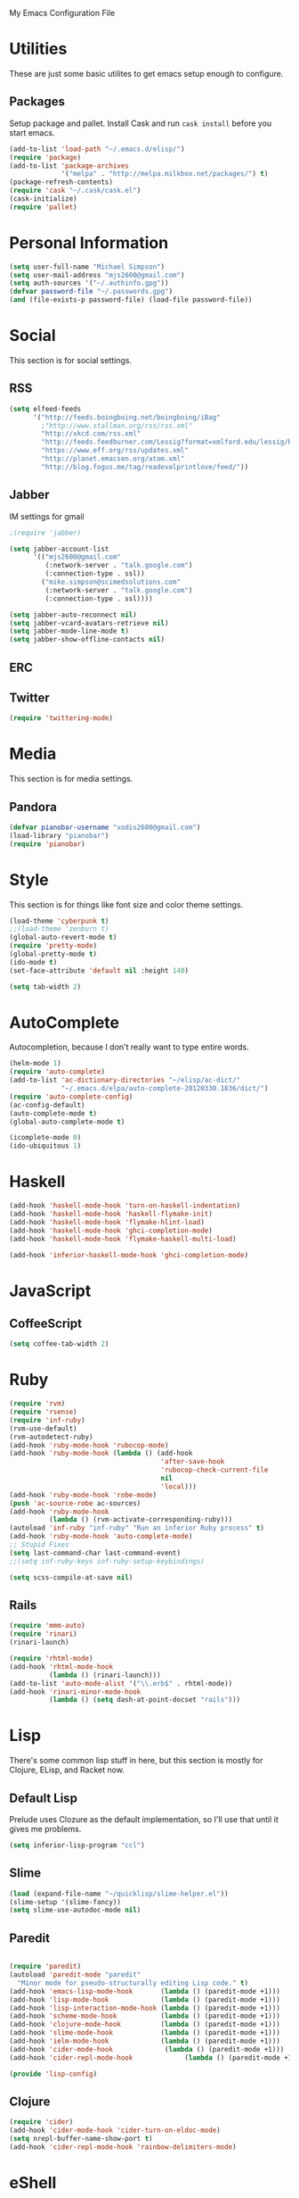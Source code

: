 My Emacs Configuration File

* Utilities

  These are just some basic utilites to get emacs setup enough to configure.
** Packages
   Setup package and pallet. Install Cask and run =cask install=
   before you start emacs.

   #+begin_src emacs-lisp
     (add-to-list 'load-path "~/.emacs.d/elisp/")
     (require 'package)
     (add-to-list 'package-archives
                  '("melpa" . "http://melpa.milkbox.net/packages/") t)
     (package-refresh-contents)
     (require 'cask "~/.cask/cask.el")
     (cask-initialize)
     (require 'pallet)
   #+end_src

* Personal Information

  #+begin_src emacs-lisp
    (setq user-full-name "Michael Simpson")
    (setq user-mail-address "mjs2600@gmail.com")
    (setq auth-sources '("~/.authinfo.gpg"))
    (defvar password-file "~/.passwords.gpg")
    (and (file-exists-p password-file) (load-file password-file))
  #+end_src

* Social

  This section is for social settings.
** RSS
   #+begin_src emacs-lisp
     (setq elfeed-feeds
           '("http://feeds.boingboing.net/boingboing/iBag"
             ;"http://www.stallman.org/rss/rss.xml"
             "http://xkcd.com/rss.xml"
             "http://feeds.feedburner.com/Lessig?format=xmlford.edu/lessig/blog/index.rdf"
             "https://www.eff.org/rss/updates.xml"
             "http://planet.emacsen.org/atom.xml"
             "http://blog.fogus.me/tag/readevalprintlove/feed/"))
   #+end_src

** Jabber
   IM settings for gmail
   #+begin_src emacs-lisp
     ;(require 'jabber)
     
     (setq jabber-account-list
           '(("mjs2600@gmail.com" 
              (:network-server . "talk.google.com")
              (:connection-type . ssl))
             ("mike.simpson@scimedsolutions.com" 
              (:network-server . "talk.google.com")
              (:connection-type . ssl))))
     
     (setq jabber-auto-reconnect nil)
     (setq jabber-vcard-avatars-retrieve nil)
     (setq jabber-mode-line-mode t)
     (setq jabber-show-offline-contacts nil)
   #+end_src

** ERC

** Twitter
   #+begin_src emacs-lisp
     (require 'twittering-mode)
   #+end_src

* Media

  This section is for media settings.
** Pandora
   #+begin_src emacs-lisp
     (defvar pianobar-username "xodis2600@gmail.com")
     (load-library "pianobar")
     (require 'pianobar)
   #+end_src
   
* Style

  This section is for things like font size and color theme settings.

  #+begin_src emacs-lisp
    (load-theme 'cyberpunk t)
    ;;(load-theme 'zenburn t)
    (global-auto-revert-mode t)
    (require 'pretty-mode)
    (global-pretty-mode t)
    (ido-mode t)
    (set-face-attribute 'default nil :height 140)

    (setq tab-width 2)
  #+end_src

* AutoComplete

  Autocompletion, because I don't really want to type entire words.
  #+begin_src emacs-lisp
    (helm-mode 1)
    (require 'auto-complete)
    (add-to-list 'ac-dictionary-directories "~/elisp/ac-dict/"
                 "~/.emacs.d/elpa/auto-complete-20120330.1836/dict/")
    (require 'auto-complete-config)
    (ac-config-default)
    (auto-complete-mode t)
    (global-auto-complete-mode t)

    (icomplete-mode 0)
    (ido-ubiquitous 1)
  #+end_src

* Haskell
  #+begin_src emacs-lisp
    (add-hook 'haskell-mode-hook 'turn-on-haskell-indentation)
    (add-hook 'haskell-mode-hook 'haskell-flymake-init)
    (add-hook 'haskell-mode-hook 'flymake-hlint-load)
    (add-hook 'haskell-mode-hook 'ghci-completion-mode)
    (add-hook 'haskell-mode-hook 'flymake-haskell-multi-load)
    
    (add-hook 'inferior-haskell-mode-hook 'ghci-completion-mode)
  #+end_src

* JavaScript

** CoffeeScript
  #+begin_src emacs-lisp
    (setq coffee-tab-width 2)
  #+end_src

* Ruby

  #+begin_src emacs-lisp
    (require 'rvm)
    (require 'rsense)
    (require 'inf-ruby)
    (rvm-use-default)
    (rvm-autodetect-ruby)
    (add-hook 'ruby-mode-hook 'rubocop-mode)
    (add-hook 'ruby-mode-hook (lambda () (add-hook
                                          'after-save-hook
                                          'rubocop-check-current-file
                                          nil
                                          'local)))
    (add-hook 'ruby-mode-hook 'robe-mode)
    (push 'ac-source-robe ac-sources)
    (add-hook 'ruby-mode-hook
              (lambda () (rvm-activate-corresponding-ruby)))
    (autoload 'inf-ruby "inf-ruby" "Run an inferior Ruby process" t)
    (add-hook 'ruby-mode-hook 'auto-complete-mode)
    ;; Stupid Fixes
    (setq last-command-char last-command-event)
    ;;(setq inf-ruby-keys inf-ruby-setup-keybindings)
    
    (setq scss-compile-at-save nil)
  #+end_src

** Rails
  #+begin_src emacs-lisp
    (require 'mmm-auto)
    (require 'rinari)
    (rinari-launch)
    
    (require 'rhtml-mode)
    (add-hook 'rhtml-mode-hook
              (lambda () (rinari-launch)))
    (add-to-list 'auto-mode-alist '("\\.erb$" . rhtml-mode))
    (add-hook 'rinari-minor-mode-hook
              (lambda () (setq dash-at-point-docset "rails")))
  #+end_src

* Lisp

There's some common lisp stuff in here, but this section is mostly
for Clojure, ELisp, and Racket now.
** Default Lisp
   Prelude uses Clozure as the default implementation, so I'll use that until it
   gives me problems.
  #+begin_src emacs-lisp
    (setq inferior-lisp-program "ccl")
  #+end_src

** Slime
  #+begin_src emacs-lisp
    (load (expand-file-name "~/quicklisp/slime-helper.el"))
    (slime-setup '(slime-fancy))
    (setq slime-use-autodoc-mode nil)
  #+end_src
** Paredit
  #+begin_src emacs-lisp

    (require 'paredit)
    (autoload 'paredit-mode "paredit"
      "Minor mode for pseudo-structurally editing Lisp code." t)
    (add-hook 'emacs-lisp-mode-hook       (lambda () (paredit-mode +1)))
    (add-hook 'lisp-mode-hook             (lambda () (paredit-mode +1)))
    (add-hook 'lisp-interaction-mode-hook (lambda () (paredit-mode +1)))
    (add-hook 'scheme-mode-hook           (lambda () (paredit-mode +1)))
    (add-hook 'clojure-mode-hook          (lambda () (paredit-mode +1)))
    (add-hook 'slime-mode-hook            (lambda () (paredit-mode +1)))
    (add-hook 'ielm-mode-hook             (lambda () (paredit-mode +1)))
    (add-hook 'cider-mode-hook             (lambda () (paredit-mode +1)))
    (add-hook 'cider-repl-mode-hook             (lambda () (paredit-mode +1)))

    (provide 'lisp-config)

  #+end_src

** Clojure
  #+begin_src emacs-lisp
    (require 'cider)
    (add-hook 'cider-mode-hook 'cider-turn-on-eldoc-mode)
    (setq nrepl-buffer-name-show-port t)
    (add-hook 'cider-repl-mode-hook 'rainbow-delimiters-mode)
  #+end_src

* eShell
  
  eShell is amazing, but these settings make it better.
  #+begin_src emacs-lisp

    (setq eshell-cmpl-ignore-case t)
    (defadvice ansi-term (after advise-ansi-term-coding-system)
      (set-buffer-process-coding-system 'utf-8-unix 'utf-8-unix))
    (ad-activate 'ansi-term)

  #+end_src

* Projectile

  #+begin_src emacs-lisp
     (projectile-global-mode t)
  #+end_src

* Key Bindings

    #+begin_src emacs-lisp
      (global-set-key (kbd "C-c s s") 'eshell)
      (global-set-key (kbd "C-c f") 'ffip)
      (global-set-key (kbd "C-x C-b") 'ibuffer)
      (windmove-default-keybindings)
    #+end_src

* Key Chords


  #+begin_src emacs-lisp
    (require 'key-chord)
    
    ;;(iswitchb-mode 1)
    ;;(key-chord-define-global "BB" 'iswitchb-buffer)
    
    (key-chord-define-global "FF" 'find-file)
    (key-chord-define-global "qf" 'projectile-find-file)
    (key-chord-define-global "qb" 'ido-switch-buffer)
    (key-chord-define-global "qh" 'helm-mini)
    
    (key-chord-define-global "jk" 'beginning-of-buffer)
    (key-chord-define-global "jl" 'end-of-buffer)

    (key-chord-mode +1)
  #+end_src
